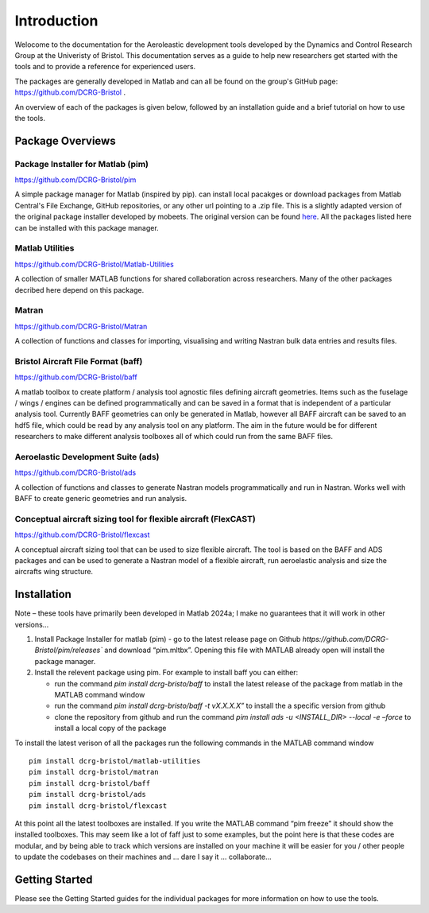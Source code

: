 Introduction
============
Welocome to the documentation for the Aeroleastic development tools developed by the Dynamics and Control Research Group at the Univeristy of Bristol.
This documentation serves as a guide to help new researchers get started with the tools and to provide a reference for experienced users.

The packages are generally developed in Matlab and can all be found on the group's GitHub page: https://github.com/DCRG-Bristol .

An overview of each of the packages is given below, followed by an installation guide and a brief tutorial on how to use the tools.

Package Overviews
-----------------

Package Installer for Matlab (pim)
**********************************
https://github.com/DCRG-Bristol/pim

A simple package manager for Matlab (inspired by pip). can install local pacakges or download packages from Matlab Central's File Exchange, GitHub repositories, or any other url pointing to a .zip file.
This is a slightly adapted version of the original package installer developed by mobeets. The original version can be found `here <https://uk.mathworks.com/matlabcentral/fileexchange/54548-mobeets-mpm>`_.
All the packages listed here can be installed with this package manager.

Matlab Utilities
****************
https://github.com/DCRG-Bristol/Matlab-Utilities

A collection of smaller MATLAB functions for shared collaboration across researchers. Many of the other packages decribed here depend on this package.

Matran
******
https://github.com/DCRG-Bristol/Matran

A collection of functions and classes for importing, visualising and writing Nastran bulk data entries and results files.

Bristol Aircraft File Format (baff)
***********************************
https://github.com/DCRG-Bristol/baff

A matlab toolbox to create platform / analysis tool agnostic files defining aircraft geometries.
Items such as the fuselage / wings / engines can be defined programmatically and can be saved in a format that is independent of a particular analysis tool.
Currently BAFF geometries can only be generated in Matlab, however all BAFF aircraft can be saved to an hdf5 file, which could be read by any analysis tool on any platform.
The aim in the future would be for different researchers to make different analysis toolboxes all of which could run from the same BAFF files.

Aeroelastic Development Suite (ads)
***********************************
https://github.com/DCRG-Bristol/ads

A collection of functions and classes to generate Nastran models programmatically and run in Nastran. Works well with BAFF to create generic geometries and run analysis.

Conceptual aircraft sizing tool for flexible aircraft (FlexCAST)
****************************************************************
https://github.com/DCRG-Bristol/flexcast

A conceptual aircraft sizing tool that can be used to size flexible aircraft. The tool is based on the BAFF and ADS packages and can be used to generate a Nastran model of a flexible aircraft, run aeroelastic analysis and size the aircrafts wing structure.


Installation
------------
Note – these tools have primarily been developed in Matlab 2024a; I make no guarantees that it will work in other versions…

1. Install Package Installer for matlab (pim) - go to the latest release page on Github `https://github.com/DCRG-Bristol/pim/releases`` and download “pim.mltbx”. Opening this file with MATLAB already open will install the package manager.
2. Install the relevent package using pim. For example to install baff you can either:

   * run the command `pim install dcrg-bristo/baff` to install the latest release of the package from matlab in the MATLAB command window
   * run the command `pim install dcrg-bristo/baff -t vX.X.X.X”` to install the a specific version from github
   * clone the repository from github and run the command `pim install ads -u <INSTALL_DIR> --local -e –force` to install a local copy of the package

To install the latest verison of all the packages run the following commands in the MATLAB command window
:: 
   pim install dcrg-bristol/matlab-utilities
   pim install dcrg-bristol/matran
   pim install dcrg-bristol/baff
   pim install dcrg-bristol/ads
   pim install dcrg-bristol/flexcast

At this point all the latest toolboxes are installed. If you write the MATLAB command “pim freeze” it should show the installed toolboxes. This may seem like a lot of faff just to some examples, but the point here is that these codes are modular, and by being able to track which versions are installed on your machine it will be easier for you / other people to update the codebases on their machines and ... dare I say it … collaborate...

Getting Started
---------------
Please see the Getting Started guides for the individual packages for more information on how to use the tools.